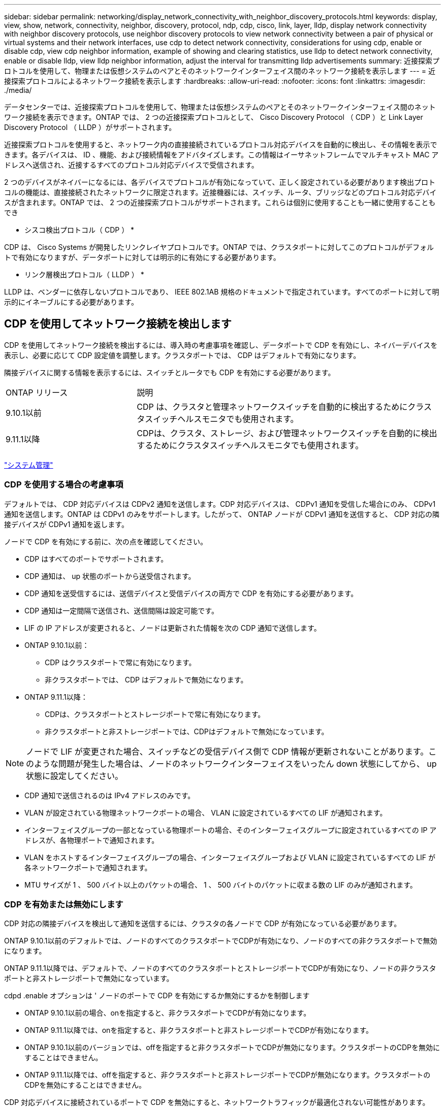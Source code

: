 ---
sidebar: sidebar 
permalink: networking/display_network_connectivity_with_neighbor_discovery_protocols.html 
keywords: display, view, show, network, connectivity, neighbor, discovery, protocol, ndp, cdp, cisco, link, layer, lldp, display network connectivity with neighbor discovery protocols, use neighbor discovery protocols to view network connectivity between a pair of physical or virtual systems and their network interfaces, use cdp to detect network connectivity, considerations for using cdp, enable or disable cdp, view cdp neighbor information, example of showing and clearing statistics, use lldp to detect network connectivity, enable or disable lldp, view lldp neighbor information, adjust the interval for transmitting lldp advertisements 
summary: 近接探索プロトコルを使用して、物理または仮想システムのペアとそのネットワークインターフェイス間のネットワーク接続を表示します 
---
= 近接探索プロトコルによるネットワーク接続を表示します
:hardbreaks:
:allow-uri-read: 
:nofooter: 
:icons: font
:linkattrs: 
:imagesdir: ./media/


[role="lead"]
データセンターでは、近接探索プロトコルを使用して、物理または仮想システムのペアとそのネットワークインターフェイス間のネットワーク接続を表示できます。ONTAP では、 2 つの近接探索プロトコルとして、 Cisco Discovery Protocol （ CDP ）と Link Layer Discovery Protocol （ LLDP ）がサポートされます。

近接探索プロトコルを使用すると、ネットワーク内の直接接続されているプロトコル対応デバイスを自動的に検出し、その情報を表示できます。各デバイスは、 ID 、機能、および接続情報をアドバタイズします。この情報はイーサネットフレームでマルチキャスト MAC アドレスへ送信され、近接するすべてのプロトコル対応デバイスで受信されます。

2 つのデバイスがネイバーになるには、各デバイスでプロトコルが有効になっていて、正しく設定されている必要があります検出プロトコルの機能は、直接接続されたネットワークに限定されます。近接機器には、スイッチ、ルータ、ブリッジなどのプロトコル対応デバイスが含まれます。ONTAP では、 2 つの近接探索プロトコルがサポートされます。これらは個別に使用することも一緒に使用することもでき

* シスコ検出プロトコル（ CDP ） *

CDP は、 Cisco Systems が開発したリンクレイヤプロトコルです。ONTAP では、クラスタポートに対してこのプロトコルがデフォルトで有効になりますが、データポートに対しては明示的に有効にする必要があります。

* リンク層検出プロトコル（ LLDP ） *

LLDP は、ベンダーに依存しないプロトコルであり、 IEEE 802.1AB 規格のドキュメントで指定されています。すべてのポートに対して明示的にイネーブルにする必要があります。



== CDP を使用してネットワーク接続を検出します

CDP を使用してネットワーク接続を検出するには、導入時の考慮事項を確認し、データポートで CDP を有効にし、ネイバーデバイスを表示し、必要に応じて CDP 設定値を調整します。クラスタポートでは、 CDP はデフォルトで有効になります。

隣接デバイスに関する情報を表示するには、スイッチとルータでも CDP を有効にする必要があります。

[cols="30,70"]
|===


| ONTAP リリース | 説明 


 a| 
9.10.1以前
 a| 
CDP は、クラスタと管理ネットワークスイッチを自動的に検出するためにクラスタスイッチヘルスモニタでも使用されます。



 a| 
9.11.1以降
 a| 
CDPは、クラスタ、ストレージ、および管理ネットワークスイッチを自動的に検出するためにクラスタスイッチヘルスモニタでも使用されます。

|===
link:../system-admin/index.html["システム管理"^]



=== CDP を使用する場合の考慮事項

デフォルトでは、 CDP 対応デバイスは CDPv2 通知を送信します。CDP 対応デバイスは、 CDPv1 通知を受信した場合にのみ、 CDPv1 通知を送信します。ONTAP は CDPv1 のみをサポートします。したがって、 ONTAP ノードが CDPv1 通知を送信すると、 CDP 対応の隣接デバイスが CDPv1 通知を返します。

ノードで CDP を有効にする前に、次の点を確認してください。

* CDP はすべてのポートでサポートされます。
* CDP 通知は、 up 状態のポートから送受信されます。
* CDP 通知を送受信するには、送信デバイスと受信デバイスの両方で CDP を有効にする必要があります。
* CDP 通知は一定間隔で送信され、送信間隔は設定可能です。
* LIF の IP アドレスが変更されると、ノードは更新された情報を次の CDP 通知で送信します。
* ONTAP 9.10.1以前：
+
** CDP はクラスタポートで常に有効になります。
** 非クラスタポートでは、 CDP はデフォルトで無効になります。


* ONTAP 9.11.1以降：
+
** CDPは、クラスタポートとストレージポートで常に有効になります。
** 非クラスタポートと非ストレージポートでは、CDPはデフォルトで無効になっています。





NOTE: ノードで LIF が変更された場合、スイッチなどの受信デバイス側で CDP 情報が更新されないことがあります。このような問題が発生した場合は、ノードのネットワークインターフェイスをいったん down 状態にしてから、 up 状態に設定してください。

* CDP 通知で送信されるのは IPv4 アドレスのみです。
* VLAN が設定されている物理ネットワークポートの場合、 VLAN に設定されているすべての LIF が通知されます。
* インターフェイスグループの一部となっている物理ポートの場合、そのインターフェイスグループに設定されているすべての IP アドレスが、各物理ポートで通知されます。
* VLAN をホストするインターフェイスグループの場合、インターフェイスグループおよび VLAN に設定されているすべての LIF が各ネットワークポートで通知されます。
* MTU サイズが 1 、 500 バイト以上のパケットの場合、 1 、 500 バイトのパケットに収まる数の LIF のみが通知されます。




=== CDP を有効または無効にします

CDP 対応の隣接デバイスを検出して通知を送信するには、クラスタの各ノードで CDP が有効になっている必要があります。

ONTAP 9.10.1以前のデフォルトでは、ノードのすべてのクラスタポートでCDPが有効になり、ノードのすべての非クラスタポートで無効になります。

ONTAP 9.11.1以降では、デフォルトで、ノードのすべてのクラスタポートとストレージポートでCDPが有効になり、ノードの非クラスタポートと非ストレージポートで無効になっています。

cdpd .enable オプションは ' ノードのポートで CDP を有効にするか無効にするかを制御します

* ONTAP 9.10.1以前の場合、onを指定すると、非クラスタポートでCDPが有効になります。
* ONTAP 9.11.1以降では、onを指定すると、非クラスタポートと非ストレージポートでCDPが有効になります。
* ONTAP 9.10.1以前のバージョンでは、offを指定すると非クラスタポートでCDPが無効になります。クラスタポートのCDPを無効にすることはできません。
* ONTAP 9.11.1以降では、offを指定すると、非クラスタポートと非ストレージポートでCDPが無効になります。クラスタポートのCDPを無効にすることはできません。


CDP 対応デバイスに接続されているポートで CDP を無効にすると、ネットワークトラフィックが最適化されない可能性があります。

.手順
. クラスタ内の 1 つまたはすべてのノードの、現在の CDP 設定を表示します。
+
[cols="30,70"]
|===


| CDP 設定を表示する対象 | 入力するコマンド 


 a| 
ノード
 a| 
'run -node <node_name > options cdpd.enable です



 a| 
クラスタ内のすべてのノード
 a| 
オプション cdcdpd .enable

|===
. クラスタ内の 1 つまたはすべてのノードで、すべてのポートの CDP を有効または無効にします。
+
[cols="30,70"]
|===


| CDP を有効または無効にする対象 | 入力するコマンド 


 a| 
ノード
 a| 
'run -node node_name options cdpd.enable ｛ on または off ｝ `



 a| 
クラスタ内のすべてのノード
 a| 
options cdpd.enable ｛ on または off ｝ `

|===




=== CDP ネイバー情報を表示します

クラスタのノードのポートに CDP 対応デバイスが接続されている場合は、そのポートの隣接デバイスの情報を表示することができます。ネイバー情報を表示するには、「 network device-discovery show-protocol cdp 」コマンドを使用します。

ONTAP 9.10.1以前では、クラスタポートでCDPが常に有効になっているため、これらのポートのCDPネイバー情報は常に表示されます。非クラスタポートの隣接情報を表示するには、これらのポートで CDP を有効にする必要があります。

ONTAP 9.11.1以降では、クラスタポートとストレージポートでCDPが常に有効になっているため、これらのポートのCDP隣接情報は常に表示されます。非クラスタポートおよび非ストレージポートでCDPを有効にして、これらのポートのネイバー情報を表示する必要があります。

クラスタ内のノードのポートに接続されているすべての CDP 対応デバイスの情報を表示します。

....
network device-discovery show -node node -protocol cdp
....
次のコマンドは、ノードsti2650-212のポートに接続されているネイバーを表示します。

....
network device-discovery show -node sti2650-212 -protocol cdp
Node/       Local  Discovered
Protocol    Port   Device (LLDP: ChassisID)  Interface         Platform
----------- ------ ------------------------- ----------------  ----------------
sti2650-212/cdp
            e0M    RTP-LF810-510K37.gdl.eng.netapp.com(SAL1942R8JS)
                                             Ethernet1/14      N9K-C93120TX
            e0a    CS:RTP-CS01-510K35        0/8               CN1610
            e0b    CS:RTP-CS01-510K36        0/8               CN1610
            e0c    RTP-LF350-510K34.gdl.eng.netapp.com(FDO21521S76)
                                             Ethernet1/21      N9K-C93180YC-FX
            e0d    RTP-LF349-510K33.gdl.eng.netapp.com(FDO21521S4T)
                                             Ethernet1/22      N9K-C93180YC-FX
            e0e    RTP-LF349-510K33.gdl.eng.netapp.com(FDO21521S4T)
                                             Ethernet1/23      N9K-C93180YC-FX
            e0f    RTP-LF349-510K33.gdl.eng.netapp.com(FDO21521S4T)
                                             Ethernet1/24      N9K-C93180YC-FX
....
出力には、指定したノードの各ポートに接続されている Cisco デバイスが一覧表示されます。



=== CDP メッセージの保持時間を設定します

保持時間とは、 CDP 通知が CDP 対応の隣接デバイスのキャッシュに格納される時間です。保持時間は各 CDPv1 パケットで通知され、ノードが CDPv1 パケットを受信するたびに更新されます。

* cdpd .holdtime オプションの値は HA ペアの両方のノードで同じ値に設定する必要があります
* デフォルトの保持時間は 180 ですが、 10~255 秒の値を入力できます。
* 保持時間が切れる前に IP アドレスが削除された場合、 CDP 情報は保持時間が切れるまでキャッシュされます。


.手順
. クラスタ内の 1 つまたはすべてのノードの CDP メッセージの現在の保持時間を表示します。
+
[cols="30,70"]
|===


| 保持時間を表示する対象 | 入力するコマンド 


 a| 
ノード
 a| 
'run -node node_name options cdpd.holdtime' のように指定します



 a| 
クラスタ内のすべてのノード
 a| 
オプション CDPD.holdtime

|===
. クラスタ内の 1 つまたはすべてのノードで、すべてのポートの CDP 通知の保持時間を設定します。
+
[cols="30,70"]
|===


| 保持時間を設定する対象 | 入力するコマンド 


 a| 
ノード
 a| 
'run-node node_name options cdpd.holdtime holdtime



 a| 
クラスタ内のすべてのノード
 a| 
オプション cdpd .holdtime holdtime

|===




=== CDP 通知の送信間隔を設定します

CDP 通知は、一定の間隔で CDP 隣接機器に送信されます。ネットワークトラフィックの量やネットワークトポロジの変化に応じて、 CDP 通知の送信間隔を調整することができます。

* cdpd.interval` オプションの値は 'HA ペアの両方のノードで同じ値に設定する必要があります
* デフォルトの送信間隔は 60 秒ですが、 5~900 秒の値を入力できます。


.手順
. クラスタ内の 1 つまたはすべてのノードについて、 CDP 通知の現在の送信間隔を表示します。
+
[cols="30,70"]
|===


| 送信間隔を表示する対象 | 入力するコマンド 


 a| 
ノード
 a| 
'run -node node_name options cdpd.interval`



 a| 
クラスタ内のすべてのノード
 a| 
options cdpd.interval` を参照してください

|===
. クラスタ内の 1 つまたはすべてのノードで、すべてのポートの CDP 通知の送信間隔を設定します。
+
[cols="30,70"]
|===


| 送信間隔を設定する対象 | 入力するコマンド 


 a| 
ノード
 a| 
'run -node node_name options cdpd.interval interval



 a| 
クラスタ内のすべてのノード
 a| 
「 options cdpd.interval interval 」を実行します

|===




=== CDP 統計情報を表示または消去します

ネットワーク接続に潜在的な問題を検出するために、各ノードのクラスタポートと非クラスタポートの CDP 統計を表示することができます。CDP 統計は、値が前回消去されたときからの累積値です。

ONTAP 9.10.1以前では、ポートでCDPが常にイネーブルになっているため、これらのポート上のトラフィックに関するCDP統計情報は常に表示されます。これらのポートの統計情報を表示するには、ポート上でCDPを有効にする必要があります。

ONTAP 9.11.1以降では、クラスタポートとストレージポートでCDPが常に有効になっているため、これらのポートのトラフィックについてCDP統計情報が常に表示されます。非クラスタポートまたは非ストレージポートでCDP統計情報を表示するには、これらのポートでCDPを有効にする必要があります。

ノードのすべてのポートに関する現在の CDP 統計情報を表示または消去します。

[cols="30,70"]
|===


| 状況 | 入力するコマンド 


 a| 
CDP 統計情報を表示します
 a| 
'run -node node_name cdpd show-stats '



 a| 
CDP 統計情報を消去します
 a| 
'run -node node_name cdpd zero-stats'

|===


==== 統計情報の表示と消去の例

次のコマンドは、消去する前の CDP 統計情報を表示します。出力には、前回統計情報が消去されてから送受信されたパケットの合計数が表示されます。

....
run -node node1 cdpd show-stats

RECEIVE
 Packets:         9116  | Csum Errors:       0  | Unsupported Vers:  4561
 Invalid length:     0  | Malformed:         0  | Mem alloc fails:      0
 Missing TLVs:       0  | Cache overflow:    0  | Other errors:         0

TRANSMIT
 Packets:         4557  | Xmit fails:        0  | No hostname:          0
 Packet truncated:   0  | Mem alloc fails:   0  | Other errors:         0

OTHER
 Init failures:      0
....
次のコマンドは、 CDP 統計情報を消去します。

....
run -node node1 cdpd zero-stats
....
....
run -node node1 cdpd show-stats

RECEIVE
 Packets:            0  | Csum Errors:       0  | Unsupported Vers:     0
 Invalid length:     0  | Malformed:         0  | Mem alloc fails:      0
 Missing TLVs:       0  | Cache overflow:    0  | Other errors:         0

TRANSMIT
 Packets:            0  | Xmit fails:        0  | No hostname:          0
 Packet truncated:   0  | Mem alloc fails:   0  | Other errors:         0

OTHER
 Init failures:      0
....
統計を消去すると、次回 CDP 通知を送信または受信したあとに統計が累積され始めます。



== LLDP を使用してネットワーク接続を検出します

LLDP を使用してネットワーク接続を検出するには、導入時の考慮事項を確認し、すべてのポートで LLDP を有効にし、隣接デバイスを表示し、必要に応じて LLDP の設定値を調整します。

隣接デバイスに関する情報を表示するには、スイッチとルータでも LLDP を有効にする必要があります。

ONTAP は現在、次の Type-Length-Value 構造（ TLV ）を報告します。

* シャーシ ID
* ポート ID
* Time-To-Live （ TTL ）
* システム名
+
システム名 TLV は、 CNA デバイスでは送信されません。



X1143 アダプタや UTA2 オンボードポートなどの特定の統合ネットワークアダプタ（ CNA ）には LLDP のオフロードサポートが含まれています。

* LLDP のオフロードは、 Data Center Bridging （ DCB ）に使用されます。
* 表示される情報がクラスタとスイッチで異なる場合があります。
+
CNAポートとCNA以外のポートについてスイッチで表示されるシャーシIDとポートIDのデータが異なる場合があります。



例：

* 非CNAポートの場合：
+
** シャーシIDは、ノードのいずれかのポートの固定MACアドレスです
** Port IDは、ノード上の対応するポートのポート名です


* CNAポートの場合：
+
** シャーシIDとポートIDは、ノード上の対応するポートのMACアドレスです。




ただし、これらのポートタイプについては、クラスタで表示されるデータに整合性があることを示しています。


NOTE: LLDP の仕様では、 SNMP MIB による収集情報へのアクセスを定義します。ただし、現時点では、 ONTAP は LLDP MIB をサポートしていません。



=== LLDP を有効または無効にします

LLDP 対応の隣接デバイスを検出して通知を送信するには、クラスタの各ノードで LLDP が有効になっている必要があります。ONTAP 9.7 以降では、 LLDP がノードのすべてのポートでデフォルトで有効になっています。

ONTAP 9.10.1以前の場合、lldp.enableオプションは、ノードのポートでLLDPをイネーブルにするかディセーブルにするかを制御します。

* on ’は、すべてのポートで LLDP をイネーブルにします。
* 「 off 」にすると、すべてのポートで LLDP が無効になります。


ONTAP 9.11.1以降の場合、lldp.enableオプションは、ノードの非クラスタポートおよび非ストレージポートでLLDPをイネーブルまたはディセーブルにするかを制御します。

* 'On'は'すべての非クラスタ・ポートおよび非ストレージ・ポートでLLDPを有効にします
* off'offクラスタ以外のすべてのポートとストレージ以外のポートでLLDPを無効にします。


.手順
. クラスタ内の 1 つまたはすべてのノードの、現在の LLDP 設定を表示します。
+
** シングルノード： 'run-node node_name options lldp.enable
** すべてのノード： options `ll dp.enable`


. クラスタ内の 1 つまたはすべてのノードで、すべてのポートの LLDP を有効または無効に設定します。
+
[cols="30,70"]
|===


| LLDP を有効または無効にする対象 | 入力するコマンド 


 a| 
ノード
 a| 
「 run -node node_name options lldp.enable ｛ on | off ｝ 」のように指定します



 a| 
クラスタ内のすべてのノード
 a| 
options lldp.enable { on | off }

|===
+
** シングルノード
+
....
run -node node_name options lldp.enable {on|off}
....
** すべてのノード：
+
....
options lldp.enable {on|off}
....






=== LLDP ネイバー情報を表示します

クラスタのノードのポートに LLDP 対応デバイスが接続されている場合は、そのポートの隣接デバイスの情報を表示することができます。ネイバー情報を表示するには、 network device-discovery show コマンドを使用します。

.ステップ
. クラスタ内のノードのポートに接続されているすべての LLDP 対応デバイスの情報を表示します。
+
....
network device-discovery show -node node -protocol lldp
....
+
次のコマンドは、ノード cluster-1_01 のポートに接続されている隣接デバイスの情報を表示します。この出力には、指定したノードの各ポートに接続されている LLDP 対応デバイスが一覧表示されます。-protocol' オプションを省略した場合 ' 出力には CDP 対応デバイスも表示されます

+
....
network device-discovery show -node cluster-1_01 -protocol lldp
Node/       Local  Discovered
Protocol    Port   Device                    Interface         Platform
----------- ------ ------------------------- ----------------  ----------------
cluster-1_01/lldp
            e2a    0013.c31e.5c60            GigabitEthernet1/36
            e2b    0013.c31e.5c60            GigabitEthernet1/35
            e2c    0013.c31e.5c60            GigabitEthernet1/34
            e2d    0013.c31e.5c60            GigabitEthernet1/33
....




=== LLDP 通知の送信間隔を調整します

LLDP 通知は、一定の間隔で LLDP 隣接機器に送信されます。ネットワークトラフィックの量やネットワークトポロジの変化に応じて、 LLDP 通知の送信間隔を調整することができます。

IEEE が推奨するデフォルトの送信間隔は 30 秒ですが、 5~300 秒の値を入力できます。

.手順
. クラスタ内の 1 つまたはすべてのノードについて、 LLDP 通知の現在の送信間隔を表示します。
+
** シングルノード
+
....
run -node <node_name> options lldp.xmit.interval
....
** すべてのノード：
+
....
options lldp.xmit.interval
....


. クラスタ内の 1 つまたはすべてのノードで、すべてのポートの LLDP 通知の送信間隔を調整します。
+
** シングルノード
+
....
run -node <node_name> options lldp.xmit.interval <interval>
....
** すべてのノード：
+
....
options lldp.xmit.interval <interval>
....






=== LLDP 通知の TTL 値を調整します

Time-To-Live （ TTL ）とは、 LLDP 通知が LLDP 対応の隣接デバイスのキャッシュに格納される時間です。TTL は各 LLDP パケットで通知され、ノードが LLDP パケットを受信するたびに更新されます。発信 LLDP フレームで TTL を変更できます。

.このタスクについて
* TTL は計算値であり、送信間隔 (ll dp.xmit.interval` ) と保持乗数 (ll DP.xmit.hold `) の積に 1 を加算した値です。
* デフォルトの保持の乗数値は 4 ですが、 1~100 の値を入力できます。
* IEEE が推奨するデフォルトの TTL は 121 秒ですが、送信間隔と保持の乗数の値を調整することにより、発信フレームの値を 6~30001 秒に指定できます。
* TTL が期限切れになる前に IP アドレスが削除された場合、 LLDP 情報は TTL が期限切れになるまでキャッシュされます。


.手順
. クラスタ内の 1 つまたはすべてのノードの現在の保持の乗数値を表示します。
+
** シングルノード
+
....
run -node <node_name> options lldp.xmit.hold
....
** すべてのノード：
+
....
options lldp.xmit.hold
....


. クラスタ内の 1 つまたはすべてのノードで、すべてのポートの保持の乗数値を調整します。
+
** シングルノード
+
....
run -node <node_name> options lldp.xmit.hold <hold_value>
....
** すべてのノード：
+
....
options lldp.xmit.hold <hold_value>
....






=== LLDP統計情報を表示または消去します

ネットワーク接続に潜在的な問題を検出するために、各ノードのクラスタポートと非クラスタポートのLLDP統計を表示できます。LLDP統計は、前回消去されたときからの累積値です。

ONTAP 9.10.1以前では、クラスタポートでLLDPが常に有効になっているため、これらのポートのトラフィックについては常にLLDP統計が表示されます。非クラスタポートでLLDP統計が表示されるようにするには、LLDPを有効にする必要があります。

ONTAP 9.11.1以降では、クラスタポートとストレージポートでLLDPが常に有効になっているため、これらのポートのトラフィックについてLLDP統計が常に表示されます。これらのポートに対して統計情報を表示するには、クラスタ以外のポートおよびストレージ以外のポートでLLDPを有効にする必要があります。

ノードのすべてのポートの現在のLLDP統計を表示または消去します。

[cols="40,60"]
|===


| 状況 | 入力するコマンド 


 a| 
LLDP統計を表示します
 a| 
'run -node node_name lldp stats'



 a| 
LLDP統計情報をクリアします
 a| 
run -node node_name lldp stats -z」を使用します

|===


==== 統計の例を表示および消去します

次のコマンドは、LLDP統計をクリアする前に表示します。出力には、前回統計情報が消去されてから送受信されたパケットの合計数が表示されます。

....
cluster-1::> run -node vsim1 lldp stats

RECEIVE
 Total frames:     190k  | Accepted frames:   190k | Total drops:         0
TRANSMIT
 Total frames:     5195  | Total failures:      0
OTHER
 Stored entries:      64
....
次のコマンドは、LLDP統計をクリアします。

....
cluster-1::> The following command clears the LLDP statistics:
run -node vsim1 lldp stats -z
run -node node1 lldp stats

RECEIVE
 Total frames:        0  | Accepted frames:     0  | Total drops:         0
TRANSMIT
 Total frames:        0  | Total failures:      0
OTHER
 Stored entries:      64
....
統計を消去すると、LLDP通知が次回送信または受信されたあとに統計が累積され始めます。
